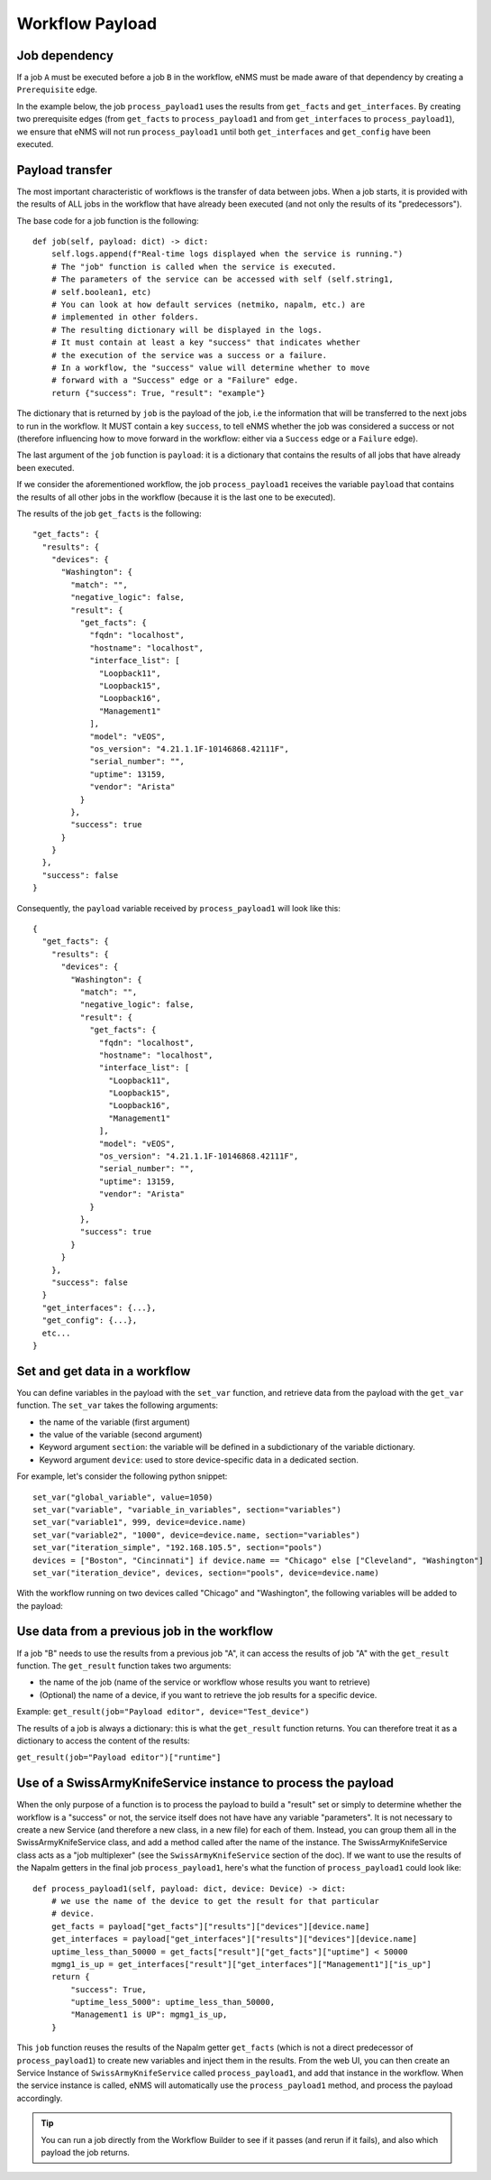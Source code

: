 ================
Workflow Payload
================

Job dependency
--------------

If a job ``A`` must be executed before a job ``B`` in the workflow, eNMS must be made aware of that dependency by creating a  ``Prerequisite`` edge.

In the example below, the job ``process_payload1`` uses the results from ``get_facts`` and ``get_interfaces``. By creating two prerequisite edges (from ``get_facts`` to ``process_payload1`` and from ``get_interfaces`` to ``process_payload1``), we ensure that eNMS will not run ``process_payload1`` until both ``get_interfaces`` and ``get_config`` have been executed.

.. image:: /_static/workflows/payload_transfer_workflow.png
   :alt: Payload Transfer Workflow
   :align: center

Payload transfer
----------------

The most important characteristic of workflows is the transfer of data between jobs. When a job starts, it is provided with the results of ALL jobs in the workflow that have already been executed (and not only the results of its "predecessors").

The base code for a job function is the following:

::

    def job(self, payload: dict) -> dict:
        self.logs.append(f"Real-time logs displayed when the service is running.")
        # The "job" function is called when the service is executed.
        # The parameters of the service can be accessed with self (self.string1,
        # self.boolean1, etc)
        # You can look at how default services (netmiko, napalm, etc.) are
        # implemented in other folders.
        # The resulting dictionary will be displayed in the logs.
        # It must contain at least a key "success" that indicates whether
        # the execution of the service was a success or a failure.
        # In a workflow, the "success" value will determine whether to move
        # forward with a "Success" edge or a "Failure" edge.
        return {"success": True, "result": "example"}


The dictionary that is returned by ``job`` is the payload of the job, i.e the information that will be transferred to the next jobs to run in the workflow. It MUST contain a key ``success``, to tell eNMS whether the job was considered a success or not (therefore influencing how to move forward in the workflow: either via a ``Success`` edge or a ``Failure`` edge).
  
The last argument of the ``job`` function is ``payload``: it is a dictionary that contains the results of all jobs that have already been executed.

If we consider the aforementioned workflow, the job ``process_payload1`` receives the variable ``payload`` that contains the results of all other jobs in the workflow (because it is the last one to be executed).

The results of the job ``get_facts`` is the following:

::

    "get_facts": {
      "results": {
        "devices": {
          "Washington": {
            "match": "",
            "negative_logic": false,
            "result": {
              "get_facts": {
                "fqdn": "localhost",
                "hostname": "localhost",
                "interface_list": [
                  "Loopback11",
                  "Loopback15",
                  "Loopback16",
                  "Management1"
                ],
                "model": "vEOS",
                "os_version": "4.21.1.1F-10146868.42111F",
                "serial_number": "",
                "uptime": 13159,
                "vendor": "Arista"
              }
            },
            "success": true
          }
        }
      },
      "success": false
    }

Consequently, the ``payload`` variable received by ``process_payload1`` will look like this:

::

  {
    "get_facts": {
      "results": {
        "devices": {
          "Washington": {
            "match": "",
            "negative_logic": false,
            "result": {
              "get_facts": {
                "fqdn": "localhost",
                "hostname": "localhost",
                "interface_list": [
                  "Loopback11",
                  "Loopback15",
                  "Loopback16",
                  "Management1"
                ],
                "model": "vEOS",
                "os_version": "4.21.1.1F-10146868.42111F",
                "serial_number": "",
                "uptime": 13159,
                "vendor": "Arista"
              }
            },
            "success": true
          }
        }
      },
      "success": false
    }
    "get_interfaces": {...},
    "get_config": {...},
    etc...
  }

Set and get data in a workflow
------------------------------

You can define variables in the payload with the ``set_var`` function,
and retrieve data from the payload with the ``get_var`` function.
The ``set_var`` takes the following arguments:

- the name of the variable (first argument)
- the value of the variable (second argument)
- Keyword argument ``section``: the variable will be defined in a subdictionary of the variable dictionary.
- Keyword argument ``device``: used to store device-specific data in a dedicated section.

For example, let's consider the following python snippet:

::

  set_var("global_variable", value=1050)
  set_var("variable", "variable_in_variables", section="variables")
  set_var("variable1", 999, device=device.name)
  set_var("variable2", "1000", device=device.name, section="variables")
  set_var("iteration_simple", "192.168.105.5", section="pools")
  devices = ["Boston", "Cincinnati"] if device.name == "Chicago" else ["Cleveland", "Washington"]
  set_var("iteration_device", devices, section="pools", device=device.name)


With the workflow running on two devices called "Chicago" and "Washington",
the following variables will be added to the payload:

.. image:: /_static/workflows/variable_management.png
   :alt: Variable Management
   :align: center

Use data from a previous job in the workflow
--------------------------------------------

If a job "B" needs to use the results from a previous job "A", it can access the results of job "A"
with the ``get_result`` function.
The ``get_result`` function takes two arguments:

- the name of the job (name of the service or workflow whose results you want to retrieve)
- (Optional) the name of a device, if you want to retrieve the job results for a specific device.

Example: ``get_result(job="Payload editor", device="Test_device")``

The results of a job is always a dictionary: this is what the ``get_result`` function returns.
You can therefore treat it as a dictionary to access the content of the results:

``get_result(job="Payload editor")["runtime"]``

Use of a SwissArmyKnifeService instance to process the payload
--------------------------------------------------------------

When the only purpose of a function is to process the payload to build a "result" set or simply to determine whether the workflow is a "success" or not, the service itself does not have have any variable "parameters". It is not necessary to create a new Service (and therefore a new class, in a new file) for each of them. Instead, you can group them all in the SwissArmyKnifeService class, and add a method called after the name of the instance. The SwissArmyKnifeService class acts as a "job multiplexer" (see the ``SwissArmyKnifeService`` section of the doc).
If we want to use the results of the Napalm getters in the final job ``process_payload1``, here's what the function of ``process_payload1`` could look like:

::

    def process_payload1(self, payload: dict, device: Device) -> dict:
        # we use the name of the device to get the result for that particular
        # device.
        get_facts = payload["get_facts"]["results"]["devices"][device.name]
        get_interfaces = payload["get_interfaces"]["results"]["devices"][device.name]
        uptime_less_than_50000 = get_facts["result"]["get_facts"]["uptime"] < 50000
        mgmg1_is_up = get_interfaces["result"]["get_interfaces"]["Management1"]["is_up"]
        return {
            "success": True,
            "uptime_less_5000": uptime_less_than_50000,
            "Management1 is UP": mgmg1_is_up,
        }


This ``job`` function reuses the results of the Napalm getter ``get_facts`` (which is not a direct predecessor of ``process_payload1``) to create new variables and inject them in the results.
From the web UI, you can then create an Service Instance of ``SwissArmyKnifeService`` called ``process_payload1``, and add that instance in the workflow. When the service instance is called, eNMS will automatically use the ``process_payload1`` method, and process the payload accordingly.

.. tip:: You can run a job directly from the Workflow Builder to see if it passes (and rerun if it fails), and also which payload the job returns.
